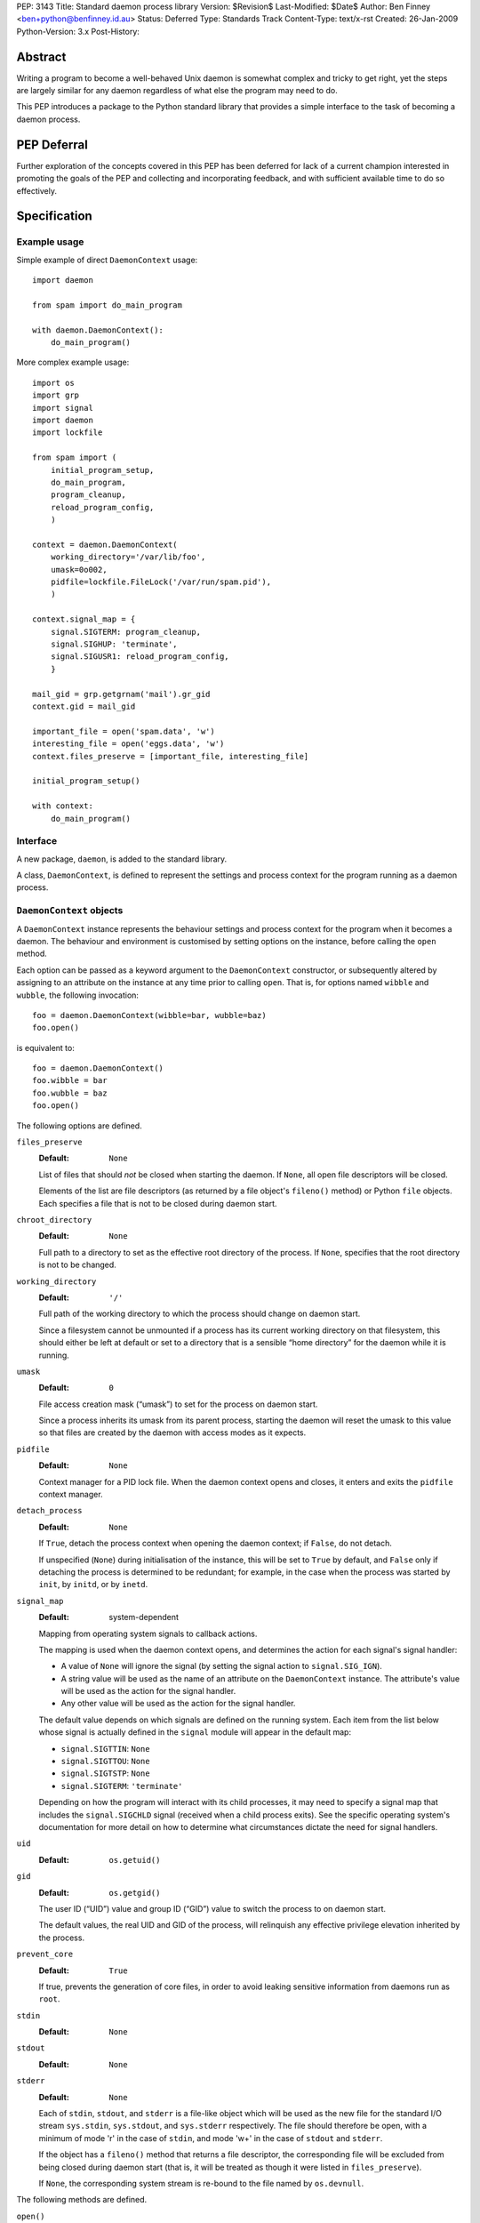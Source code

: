 PEP:               3143
Title:             Standard daemon process library
Version:           $Revision$
Last-Modified:     $Date$
Author:            Ben Finney <ben+python@benfinney.id.au>
Status:            Deferred
Type:              Standards Track
Content-Type:      text/x-rst
Created:           26-Jan-2009
Python-Version:    3.x
Post-History:


========
Abstract
========

Writing a program to become a well-behaved Unix daemon is somewhat
complex and tricky to get right, yet the steps are largely similar for
any daemon regardless of what else the program may need to do.

This PEP introduces a package to the Python standard library that
provides a simple interface to the task of becoming a daemon process.

============
PEP Deferral
============

Further exploration of the concepts covered in this PEP has been deferred
for lack of a current champion interested in promoting the goals of the PEP
and collecting and incorporating feedback, and with sufficient available
time to do so effectively.

=============
Specification
=============

Example usage
=============

Simple example of direct ``DaemonContext`` usage::

    import daemon

    from spam import do_main_program

    with daemon.DaemonContext():
        do_main_program()

More complex example usage::

    import os
    import grp
    import signal
    import daemon
    import lockfile

    from spam import (
        initial_program_setup,
        do_main_program,
        program_cleanup,
        reload_program_config,
        )

    context = daemon.DaemonContext(
        working_directory='/var/lib/foo',
        umask=0o002,
        pidfile=lockfile.FileLock('/var/run/spam.pid'),
        )

    context.signal_map = {
        signal.SIGTERM: program_cleanup,
        signal.SIGHUP: 'terminate',
        signal.SIGUSR1: reload_program_config,
        }

    mail_gid = grp.getgrnam('mail').gr_gid
    context.gid = mail_gid

    important_file = open('spam.data', 'w')
    interesting_file = open('eggs.data', 'w')
    context.files_preserve = [important_file, interesting_file]

    initial_program_setup()

    with context:
        do_main_program()


Interface
=========

A new package, ``daemon``, is added to the standard library.

A class, ``DaemonContext``, is defined to represent the settings and
process context for the program running as a daemon process.


``DaemonContext`` objects
=========================

A ``DaemonContext`` instance represents the behaviour settings and
process context for the program when it becomes a daemon. The
behaviour and environment is customised by setting options on the
instance, before calling the ``open`` method.

Each option can be passed as a keyword argument to the ``DaemonContext``
constructor, or subsequently altered by assigning to an attribute on
the instance at any time prior to calling ``open``. That is, for
options named ``wibble`` and ``wubble``, the following invocation::

    foo = daemon.DaemonContext(wibble=bar, wubble=baz)
    foo.open()

is equivalent to::

    foo = daemon.DaemonContext()
    foo.wibble = bar
    foo.wubble = baz
    foo.open()

The following options are defined.

``files_preserve``
    :Default: ``None``

    List of files that should *not* be closed when starting the
    daemon. If ``None``, all open file descriptors will be closed.

    Elements of the list are file descriptors (as returned by a file
    object's ``fileno()`` method) or Python ``file`` objects. Each
    specifies a file that is not to be closed during daemon start.

``chroot_directory``
    :Default: ``None``

    Full path to a directory to set as the effective root directory of
    the process. If ``None``, specifies that the root directory is not
    to be changed.

``working_directory``
    :Default: ``'/'``

    Full path of the working directory to which the process should
    change on daemon start.

    Since a filesystem cannot be unmounted if a process has its
    current working directory on that filesystem, this should either
    be left at default or set to a directory that is a sensible “home
    directory” for the daemon while it is running.

``umask``
    :Default: ``0``

    File access creation mask (“umask”) to set for the process on
    daemon start.

    Since a process inherits its umask from its parent process,
    starting the daemon will reset the umask to this value so that
    files are created by the daemon with access modes as it expects.

``pidfile``
    :Default: ``None``

    Context manager for a PID lock file. When the daemon context opens
    and closes, it enters and exits the ``pidfile`` context manager.

``detach_process``
    :Default: ``None``

    If ``True``, detach the process context when opening the daemon
    context; if ``False``, do not detach.

    If unspecified (``None``) during initialisation of the instance,
    this will be set to ``True`` by default, and ``False`` only if
    detaching the process is determined to be redundant; for example,
    in the case when the process was started by ``init``, by ``initd``, or
    by ``inetd``.

``signal_map``
    :Default: system-dependent

    Mapping from operating system signals to callback actions.

    The mapping is used when the daemon context opens, and determines
    the action for each signal's signal handler:

    * A value of ``None`` will ignore the signal (by setting the
      signal action to ``signal.SIG_IGN``).

    * A string value will be used as the name of an attribute on the
      ``DaemonContext`` instance. The attribute's value will be used
      as the action for the signal handler.

    * Any other value will be used as the action for the signal
      handler.

    The default value depends on which signals are defined on the
    running system. Each item from the list below whose signal is
    actually defined in the ``signal`` module will appear in the
    default map:

    * ``signal.SIGTTIN``: ``None``

    * ``signal.SIGTTOU``: ``None``

    * ``signal.SIGTSTP``: ``None``

    * ``signal.SIGTERM``: ``'terminate'``

    Depending on how the program will interact with its child
    processes, it may need to specify a signal map that includes the
    ``signal.SIGCHLD`` signal (received when a child process exits).
    See the specific operating system's documentation for more detail
    on how to determine what circumstances dictate the need for signal
    handlers.

``uid``
    :Default: ``os.getuid()``

``gid``
    :Default: ``os.getgid()``

    The user ID (“UID”) value and group ID (“GID”) value to switch
    the process to on daemon start.

    The default values, the real UID and GID of the process, will
    relinquish any effective privilege elevation inherited by the
    process.

``prevent_core``
    :Default: ``True``

    If true, prevents the generation of core files, in order to avoid
    leaking sensitive information from daemons run as ``root``.

``stdin``
    :Default: ``None``

``stdout``
    :Default: ``None``

``stderr``
    :Default: ``None``

    Each of ``stdin``, ``stdout``, and ``stderr`` is a file-like object
    which will be used as the new file for the standard I/O stream
    ``sys.stdin``, ``sys.stdout``, and ``sys.stderr`` respectively. The file
    should therefore be open, with a minimum of mode 'r' in the case
    of ``stdin``, and mode 'w+' in the case of ``stdout`` and ``stderr``.

    If the object has a ``fileno()`` method that returns a file
    descriptor, the corresponding file will be excluded from being
    closed during daemon start (that is, it will be treated as though
    it were listed in ``files_preserve``).

    If ``None``, the corresponding system stream is re-bound to the
    file named by ``os.devnull``.


The following methods are defined.

``open()``
    :Return: ``None``

    Open the daemon context, turning the current program into a daemon
    process. This performs the following steps:

    * If this instance's ``is_open`` property is true, return
      immediately. This makes it safe to call ``open`` multiple times on
      an instance.

    * If the ``prevent_core`` attribute is true, set the resource limits
      for the process to prevent any core dump from the process.

    * If the ``chroot_directory`` attribute is not ``None``, set the
      effective root directory of the process to that directory (via
      ``os.chroot``).

      This allows running the daemon process inside a “chroot gaol”
      as a means of limiting the system's exposure to rogue behaviour
      by the process. Note that the specified directory needs to
      already be set up for this purpose.

    * Set the process UID and GID to the ``uid`` and ``gid`` attribute
      values.

    * Close all open file descriptors. This excludes those listed in
      the ``files_preserve`` attribute, and those that correspond to the
      ``stdin``, ``stdout``, or ``stderr`` attributes.

    * Change current working directory to the path specified by the
      ``working_directory`` attribute.

    * Reset the file access creation mask to the value specified by
      the ``umask`` attribute.

    * If the ``detach_process`` option is true, detach the current
      process into its own process group, and disassociate from any
      controlling terminal.

    * Set signal handlers as specified by the ``signal_map`` attribute.

    * If any of the attributes ``stdin``, ``stdout``, ``stderr`` are not
      ``None``, bind the system streams ``sys.stdin``, ``sys.stdout``,
      and/or ``sys.stderr`` to the files represented by the
      corresponding attributes. Where the attribute has a file
      descriptor, the descriptor is duplicated (instead of re-binding
      the name).

    * If the ``pidfile`` attribute is not ``None``, enter its context
      manager.

    * Mark this instance as open (for the purpose of future ``open`` and
      ``close`` calls).

    * Register the ``close`` method to be called during Python's exit
      processing.

    When the function returns, the running program is a daemon
    process.

``close()``
    :Return: ``None``

    Close the daemon context. This performs the following steps:

    * If this instance's ``is_open`` property is false, return
      immediately. This makes it safe to call ``close`` multiple times
      on an instance.

    * If the ``pidfile`` attribute is not ``None``, exit its context
      manager.

    * Mark this instance as closed (for the purpose of future ``open``
      and ``close`` calls).

``is_open``
    :Return: ``True`` if the instance is open, ``False`` otherwise.

    This property exposes the state indicating whether the instance is
    currently open. It is ``True`` if the instance's ``open`` method has
    been called and the ``close`` method has not subsequently been
    called.

``terminate(signal_number, stack_frame)``
    :Return: ``None``

    Signal handler for the ``signal.SIGTERM`` signal. Performs the
    following step:

    * Raise a ``SystemExit`` exception explaining the signal.

The class also implements the context manager protocol via
``__enter__`` and ``__exit__`` methods.

``__enter__()``
    :Return: The ``DaemonContext`` instance

    Call the instance's ``open()`` method, then return the instance.

``__exit__(exc_type, exc_value, exc_traceback)``
    :Return: ``True`` or ``False`` as defined by the context manager
        protocol

    Call the instance's ``close()`` method, then return ``True`` if the
    exception was handled or ``False`` if it was not.


==========
Motivation
==========

The majority of programs written to be Unix daemons either implement
behaviour very similar to that in the `specification`_, or are
poorly-behaved daemons by the `correct daemon behaviour`_.

Since these steps should be much the same in most implementations but
are very particular and easy to omit or implement incorrectly, they
are a prime target for a standard well-tested implementation in the
standard library.


=========
Rationale
=========

Correct daemon behaviour
========================

According to Stevens in [stevens]_ §2.6, a program should perform the
following steps to become a Unix daemon process.

* Close all open file descriptors.

* Change current working directory.

* Reset the file access creation mask.

* Run in the background.

* Disassociate from process group.

* Ignore terminal I/O signals.

* Disassociate from control terminal.

* Don't reacquire a control terminal.

* Correctly handle the following circumstances:

  * Started by System V ``init`` process.

  * Daemon termination by ``SIGTERM`` signal.

  * Children generate ``SIGCLD`` signal.

The ``daemon`` tool [slack-daemon]_ lists (in its summary of features)
behaviour that should be performed when turning a program into a
well-behaved Unix daemon process. It differs from this PEP's intent in
that it invokes a *separate* program as a daemon process. The
following features are appropriate for a daemon that starts itself
once the program is already running:

* Sets up the correct process context for a daemon.

* Behaves sensibly when started by ``initd(8)`` or ``inetd(8)``.

* Revokes any suid or sgid privileges to reduce security risks in case
  daemon is incorrectly installed with special privileges.

* Prevents the generation of core files to prevent leaking sensitive
  information from daemons run as root (optional).

* Names the daemon by creating and locking a PID file to guarantee
  that only one daemon with the given name can execute at any given
  time (optional).

* Sets the user and group under which to run the daemon (optional,
  root only).

* Creates a chroot gaol (optional, root only).

* Captures the daemon's stdout and stderr and directs them to syslog
  (optional).

A daemon is not a service
=========================

This PEP addresses only Unix-style daemons, for which the above
correct behaviour is relevant, as opposed to comparable behaviours on
other operating systems.

There is a related concept in many systems, called a “service”. A
service differs from the model in this PEP, in that rather than having
the *current* program continue to run as a daemon process, a service
starts an *additional* process to run in the background, and the
current process communicates with that additional process via some
defined channels.

The Unix-style daemon model in this PEP can be used, among other
things, to implement the background-process part of a service; but
this PEP does not address the other aspects of setting up and managing
a service.


========================
Reference Implementation
========================

The ``python-daemon`` package [python-daemon]_.

Other daemon implementations
============================

Prior to this PEP, several existing third-party Python libraries or
tools implemented some of this PEP's `correct daemon behaviour`_.

The `reference implementation`_ is a fairly direct successor from the
following implementations:

* Many good ideas were contributed by the community to Python cookbook
  recipes #66012 [cookbook-66012]_ and #278731 [cookbook-278731]_.

* The ``bda.daemon`` library [bda.daemon]_ is an implementation of
  [cookbook-66012]_. It is the predecessor of [python-daemon]_.

Other Python daemon implementations that differ from this PEP:

* The ``zdaemon`` tool [zdaemon]_ was written for the Zope project. Like
  [slack-daemon]_, it differs from this specification because it is
  used to run another program as a daemon process.

* The Python library ``daemon`` [clapper-daemon]_ is (according to its
  homepage) no longer maintained. As of version 1.0.1, it implements
  the basic steps from [stevens]_.

* The ``daemonize`` library [seutter-daemonize]_ also implements the
  basic steps from [stevens]_.

* Ray Burr's ``daemon.py`` module [burr-daemon]_ provides the [stevens]_
  procedure as well as PID file handling and redirection of output to
  syslog.

* Twisted [twisted]_ includes, perhaps unsurprisingly, an
  implementation of a process daemonisation API that is integrated
  with the rest of the Twisted framework; it differs significantly
  from the API in this PEP.

* The Python ``initd`` library [dagitses-initd]_, which uses
  [clapper-daemon]_, implements an equivalent of Unix ``initd(8)`` for
  controlling a daemon process.


==========
References
==========

..  [stevens]

    ``Unix Network Programming``, W. Richard Stevens, 1994 Prentice
    Hall.

..  [slack-daemon]

    The (non-Python) “libslack” implementation of a ``daemon`` tool
    `<http://www.libslack.org/daemon/>`_ by “raf” <raf@raf.org>.

..  [python-daemon]

    The ``python-daemon`` library
    `<http://pypi.python.org/pypi/python-daemon/>`_ by Ben Finney et
    al.

..  [cookbook-66012]

    Python Cookbook recipe 66012, “Fork a daemon process on Unix”
    `<http://code.activestate.com/recipes/66012/>`_.

..  [cookbook-278731]

    Python Cookbook recipe 278731, “Creating a daemon the Python way”
    `<http://code.activestate.com/recipes/278731/>`_.

..  [bda.daemon]

    The ``bda.daemon`` library
    `<http://pypi.python.org/pypi/bda.daemon/>`_ by Robert
    Niederreiter et al.

..  [zdaemon]

    The ``zdaemon`` tool `<http://pypi.python.org/pypi/zdaemon/>`_ by
    Guido van Rossum et al.

..  [clapper-daemon]

    The ``daemon`` library `<http://pypi.python.org/pypi/daemon/>`_ by
    Brian Clapper.

..  [seutter-daemonize]

    The ``daemonize`` library `<http://daemonize.sourceforge.net/>`_ by
    Jerry Seutter.

..  [burr-daemon]

    The ``daemon.py`` module
    `<http://www.nightmare.com/~ryb/code/daemon.py>`_ by Ray Burr.

..  [twisted]

    The ``Twisted`` application framework
    `<http://pypi.python.org/pypi/Twisted/>`_ by Glyph Lefkowitz et
    al.

..  [dagitses-initd]

    The Python ``initd`` library `<http://pypi.python.org/pypi/initd/>`_
    by Michael Andreas Dagitses.


=========
Copyright
=========

This work is hereby placed in the public domain. To the extent that
placing a work in the public domain is not legally possible, the
copyright holder hereby grants to all recipients of this work all
rights and freedoms that would otherwise be restricted by copyright.


..
    Local variables:
    mode: rst
    coding: utf-8
    End:
    vim: filetype=rst fileencoding=utf-8 :
